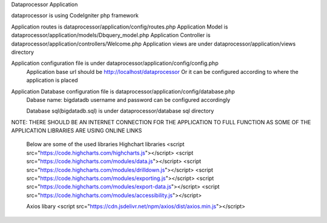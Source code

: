Dataprocessor Application

dataprocessor is using CodeIgniter php framework

Application routes is dataprocessor/application/config/routes.php
Application Model is dataprocessor/application/models/Dbquery_model.php
Application Controller is dataprocessor/application/controllers/Welcome.php
Application views are under dataprocessor/application/views directory

Application configuration file is under dataprocessor/application/config/config.php
      Application base url should be http://localhost/dataprocessor
      Or it can be configured according to where the application is placed

Application Database configuration file is dataprocessor/application/config/database.php
            Dabase name: bigdatadb
            username and password can be configured accordingly
            
            Database sql(bigdatadb.sql) is under dataprocessor/database sql directory
            

NOTE: THERE SHOULD BE AN INTERNET CONNECTION FOR THE APPLICATION TO FULL FUNCTION AS SOME OF THE APPLICATION LIBRARIES ARE USING ONLINE LINKS
      
      Below are some of the used libraries
      Highchart libraries
      <script src="https://code.highcharts.com/highcharts.js"></script>
      <script src="https://code.highcharts.com/modules/data.js"></script>
      <script src="https://code.highcharts.com/modules/drilldown.js"></script>
      <script src="https://code.highcharts.com/modules/exporting.js"></script>
      <script src="https://code.highcharts.com/modules/export-data.js"></script>
      <script src="https://code.highcharts.com/modules/accessibility.js"></script>
      
      Axios libary
      <script src="https://cdn.jsdelivr.net/npm/axios/dist/axios.min.js"></script>
      
      
